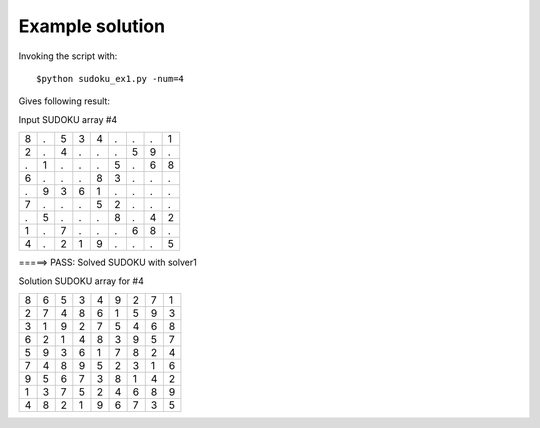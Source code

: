 Example solution
===================

Invoking the script with::

    $python sudoku_ex1.py -num=4

Gives following result:

Input SUDOKU array #4

+---+---+---+---+---+---+---+---+---+
| 8 | . | 5 | 3 | 4 | . | . | . | 1 | 
+---+---+---+---+---+---+---+---+---+
| 2 | . | 4 | . | . | . | 5 | 9 | . | 
+---+---+---+---+---+---+---+---+---+
| . | 1 | . | . | . | 5 | . | 6 | 8 | 
+---+---+---+---+---+---+---+---+---+
| 6 | . | . | . | 8 | 3 | . | . | . | 
+---+---+---+---+---+---+---+---+---+
| . | 9 | 3 | 6 | 1 | . | . | . | . | 
+---+---+---+---+---+---+---+---+---+
| 7 | . | . | . | 5 | 2 | . | . | . | 
+---+---+---+---+---+---+---+---+---+
| . | 5 | . | . | . | 8 | . | 4 | 2 | 
+---+---+---+---+---+---+---+---+---+
| 1 | . | 7 | . | . | . | 6 | 8 | . | 
+---+---+---+---+---+---+---+---+---+
| 4 | . | 2 | 1 | 9 | . | . | . | 5 | 
+---+---+---+---+---+---+---+---+---+

=====> PASS: Solved SUDOKU with solver1

Solution SUDOKU array for #4

+---+---+---+---+---+---+---+---+---+
| 8 | 6 | 5 | 3 | 4 | 9 | 2 | 7 | 1 | 
+---+---+---+---+---+---+---+---+---+
| 2 | 7 | 4 | 8 | 6 | 1 | 5 | 9 | 3 | 
+---+---+---+---+---+---+---+---+---+
| 3 | 1 | 9 | 2 | 7 | 5 | 4 | 6 | 8 | 
+---+---+---+---+---+---+---+---+---+
| 6 | 2 | 1 | 4 | 8 | 3 | 9 | 5 | 7 | 
+---+---+---+---+---+---+---+---+---+
| 5 | 9 | 3 | 6 | 1 | 7 | 8 | 2 | 4 | 
+---+---+---+---+---+---+---+---+---+
| 7 | 4 | 8 | 9 | 5 | 2 | 3 | 1 | 6 | 
+---+---+---+---+---+---+---+---+---+
| 9 | 5 | 6 | 7 | 3 | 8 | 1 | 4 | 2 | 
+---+---+---+---+---+---+---+---+---+
| 1 | 3 | 7 | 5 | 2 | 4 | 6 | 8 | 9 | 
+---+---+---+---+---+---+---+---+---+
| 4 | 8 | 2 | 1 | 9 | 6 | 7 | 3 | 5 | 
+---+---+---+---+---+---+---+---+---+
